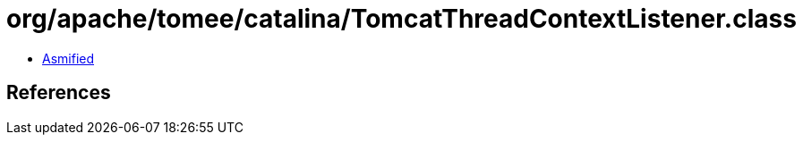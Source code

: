= org/apache/tomee/catalina/TomcatThreadContextListener.class

 - link:TomcatThreadContextListener-asmified.java[Asmified]

== References

